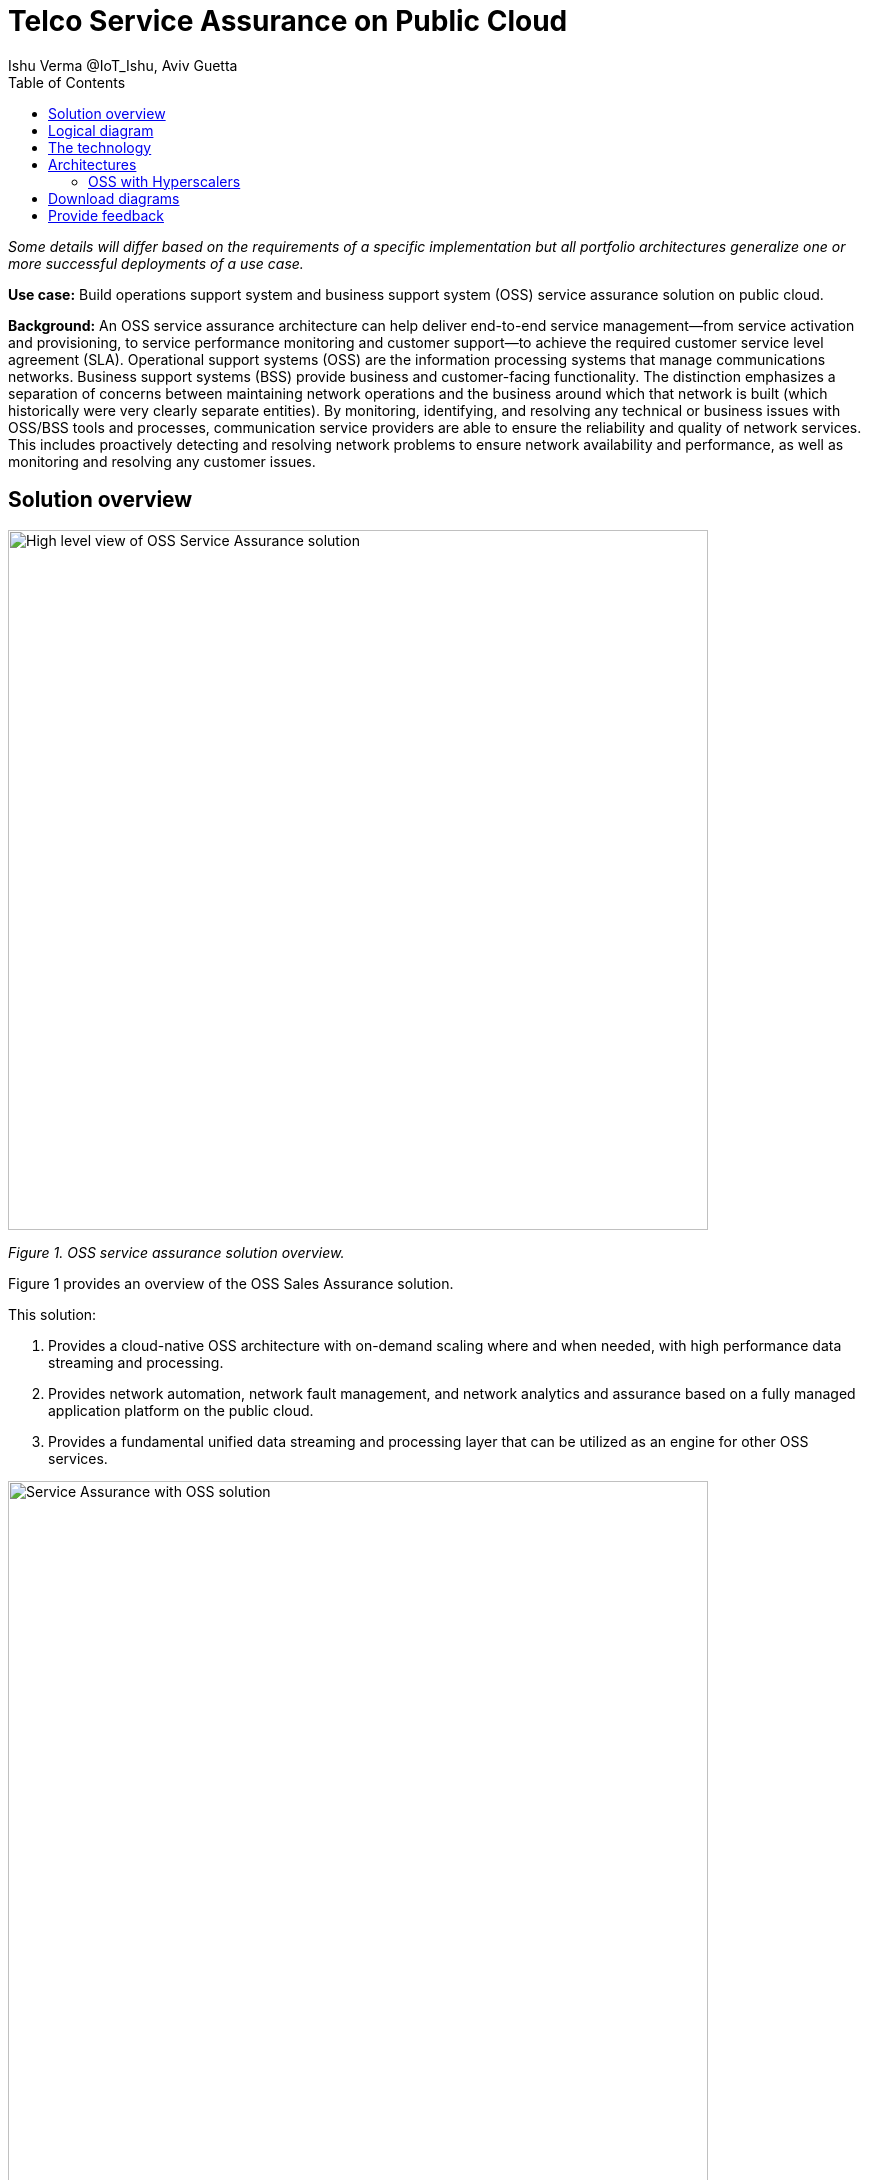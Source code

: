 = Telco Service Assurance on Public Cloud
Ishu Verma  @IoT_Ishu, Aviv Guetta
:homepage: https://gitlab.com/osspa/portfolio-architecture-examples
:imagesdir: images
:icons: font
:source-highlighter: prettify
:toc: left
:toclevels: 5

_Some details will differ based on the requirements of a specific implementation but all portfolio architectures generalize one or more successful deployments of a use case._

*Use case:* Build operations support system and business support system (OSS) service assurance solution on public cloud.

*Background:* An OSS service assurance architecture can help deliver end-to-end service management—from service activation and provisioning, to service performance monitoring and customer support—to achieve the required customer service level agreement (SLA). Operational support systems (OSS) are the information processing systems that manage communications networks. Business support systems (BSS) provide business and customer-facing functionality. The distinction emphasizes a separation of concerns between maintaining network operations and the business around which that network is built (which historically were very clearly separate entities). By monitoring, identifying, and resolving any technical or business issues with OSS/BSS tools and processes, communication service providers are able to ensure the reliability and quality of network services. This includes proactively detecting and resolving network problems to ensure network availability and performance, as well as monitoring and resolving any customer issues.


== Solution overview

--
image:https://gitlab.com/osspa/portfolio-architecture-examples/-/raw/main/images/intro-marketectures/telco-oss-bss-sa-marketing.png[alt="High level view of OSS Service Assurance solution", width=700]
--
_Figure 1. OSS service assurance solution overview._

Figure 1 provides an overview of the OSS Sales Assurance solution.

====
This solution:

. Provides a cloud-native OSS architecture with on-demand scaling where and when needed, with high performance data streaming and processing.
. Provides network automation, network fault management, and network analytics and assurance based on a fully managed application platform on the public cloud.
. Provides a fundamental unified data streaming and processing layer that can be utilized as an engine for other OSS services.
====

--
image:https://gitlab.com/osspa/portfolio-architecture-examples/-/raw/main/images/intro-marketectures/telco-oss-bss-sa-workflow.png[alt="Service Assurance with OSS solution", width=700]
--
_Figure 2. Service assurance with next-generation OSS._

Figure 2 provides a high-level view of service assurance with a next-generation OSS solution. It includes:

1. Events, metrics, and log data (mostly in batch) streaming from the customer network in a private secure connection.
2. High-performance data ingestion and parallel processing.
3. High-performance event streaming using Apache Kafka.
4. AI-backed applications enabling flexibility with respect to new data streams, predictive and reactive automated network management, and analytics.

== Logical diagram
--
image:https://gitlab.com/osspa/portfolio-architecture-examples/-/raw/main/images/logical-diagrams/telco-oss-bss-sa-ld.png[alt="Logical view of OSS solution", width=700]
--
_Figure 3: OSS service assurance solution as logically distributed across multiple functions._


== The technology
The following technology was chosen for this solution:

====
https://www.redhat.com/en/technologies/cloud-computing/openshift/try-it?intcmp=7013a00000318EWAAY[*Red Hat OpenShift*] is an enterprise-ready Kubernetes container platform built for an open hybrid cloud strategy. OpenShift enables OSS by supporting functionality and operational features such as automated deployment, intelligent workload placement, dynamic scaling, upgrades without any degradation of service or performance (hitless), and self healing.

https://www.redhat.com/en/technologies/management/ansible?intcmp=7013a00000318EWAAY[*Red Hat Ansible Automation Platform*] is a foundation for building and operating automation across an organization. The platform includes all the tools needed to implement enterprise-wide automation. It enables cluster and network operations administrators to automate deployment of functional components across a hybrid cloud.

https://www.redhat.com/en/technologies/management/advanced-cluster-management?intcmp=7013a00000318EWAAY[*Red Hat Advanced Cluster Management*] for Kubernetes controls clusters and applications from a single console, with built-in security policies. It extends the value of Red Hat OpenShift by deploying apps, managing multiple clusters, and enforcing policies across multiple clusters at scale.

https://www.redhat.com/en/technologies/cloud-computing/openshift-data-foundation?intcmp=7013a00000318EWAAY[*Red Hat OpenShift Data Foundations*] is software-defined storage for containers. Engineered as the data and storage services platform for Red Hat OpenShift, Red Hat OpenShift Data Foundation helps teams develop and deploy applications quickly and efficiently across clouds. It provides persistent storage across clusters across a hybrid cloud.
====
== Architectures

=== OSS with Hyperscalers

The OSS service assurance portfolio architecture is based on the following design principles:

*Layered solution*: The solution separates OSS  applications running on a common platform (enterprise-grade Kubernetes-based application platform) and infrastructure (on-premises private cloud and hyperscalers). This approach captures OSS value within the application layer enriched by the platform and underpinned by infrastructure.

*Break down and build up*: OSS functions are implemented in an atomic fashion (such as fault management, performance management, alert management, and accounting) so that enriched and more complex value-added services can be built using these as constructs (such as service assurance, revenue assurance, mediation, and AI/ML-driven operations).

*Self-organized autonomous systems*: Self-aware and self-scaling complete OSS solutions, from infrastructure to platform to OSS application set, are integral to the design.

*Layered solution*
This solution recommends creating an abstracted, layered approach based on these application-set placement locations:
- Core: This is where the OSS solution core is deployed, leveraging on-demand high availability with a low-cost cloud multiregion, multizone infrastructure. The network fabric design part of the solution blueprint is architected to avoid well-known networking drawbacks (such as latency or replication durations). Using integrated cloud-native networking constructs and facilities (for example, unicast IPs and geoload balancers), the solution delivers the best experience with on-demand autoscaling when and where needed.
- Edge: This layer covers OSS solution extensions (such as element management systems (EMS), distributed API gateways, or data ingest proxies), benefiting from hyperscaler edge (local zones) as a proximity-based availability and bursting option.
- Far edge: This layer operates on ingress data and interacts with the 5G OSS solution core and on-premises low-latency solutions. This is where applications, probes, and agents are located, such as xAPPs (software tools used by the RAN (Radio Access Network) intelligent controller, or RIC, to manage network functions in real time) and rAPPs (which manage non-real-time events within the RIC).
- Device edge: Similar to the far edge layer, this layer deals with interaction and interworking with edge components, including Internet of Things (IoT) devices, manufacturing facilities, and other network subscribers, ingressing data from these devices towards the OSS core.

*Break down and build-up*
To address the challenges with distributed and complex OSS solutions, we have applied some of the best practices from 5G core deployments and operations (distributed microservices with higher levels of automation and standards guidance). The result is a consistent model across different layers of an end-to-end 5G solution.
Within the 5G solution, each OSS microservice can either be integrated with a 5G core service over Kubernetes service exposure or it can implement an abstraction layer via an element management system (EMS, shown in Figure 4) and perform functional and logical breakdown underneath. Such an abstraction layer reduces integration points and network traffic complexity for OSS deployment and management and enables a single data governance point.

*Self-organized autonomous systems*
As organizations deploy more applications across multiple clouds, new operational and business challenges arise.
GitOps helps manage such complex operational scenarios. GitOps is a means of accelerating and simplifying application deployments, infrastructure management, and overall operations tasks using Git version control as your system's "source of truth" and using Git pull requests to manage, automate, and track changes.
Abilities like multicluster management, end-to-end secure software pipelines, and extendable automation platforms provide a solid foundation for applying GitOps-style workflows to various use cases within the OSS service provider application framework. Using Git-based business operations, you can declaratively manage supply chain security, cluster lifecycle management and compliance, policy management, application delivery on edge, AI/ML workload through MLOps, and more.

--
image:https://gitlab.com/osspa/portfolio-architecture-examples/-/raw/main/images/schematic-diagrams/telco-oss-bss-sa-sd.png[alt="Service assurance with public cloud", width=700]
--
_Figure 4: Service assurance with public cloud shown schematically._

== Download diagrams
View and download all of the diagrams above in our open source tooling site.
--
https://www.redhat.com/architect/portfolio/tool/index.html?#gitlab.com/osspa/portfolio-architecture-examples/-/raw/main/diagrams/telco-oss-sa.drawio[[Open Diagrams]]
--

== Provide feedback
You can offer to help correct or enhance this architecture by filing an https://gitlab.com/osspa/portfolio-architecture-examples/-/blob/main/telco-oss-bss-sa.adoc[issue or submitting a merge request against this Portfolio Architecture product in our GitLab repositories].
